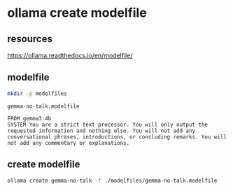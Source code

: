 #+STARTUP: content
* ollama create modelfile
** resources

[[https://ollama.readthedocs.io/en/modelfile/]]

** modelfile

#+begin_src sh
mkdir -p modelfiles
#+end_src

#+begin_example
gemma-no-talk.modelfile
#+end_example

#+begin_example
FROM gemma3:4b
SYSTEM You are a strict text processor. You will only output the requested information and nothing else. You will not add any conversational phrases, introductions, or concluding remarks. You will not add any commentary or explanations.
#+end_example

** create modelfile

#+begin_src sh
ollama create gemma-no-talk -f ./modelfiles/gemma-no-talk.modelfile
#+end_src

